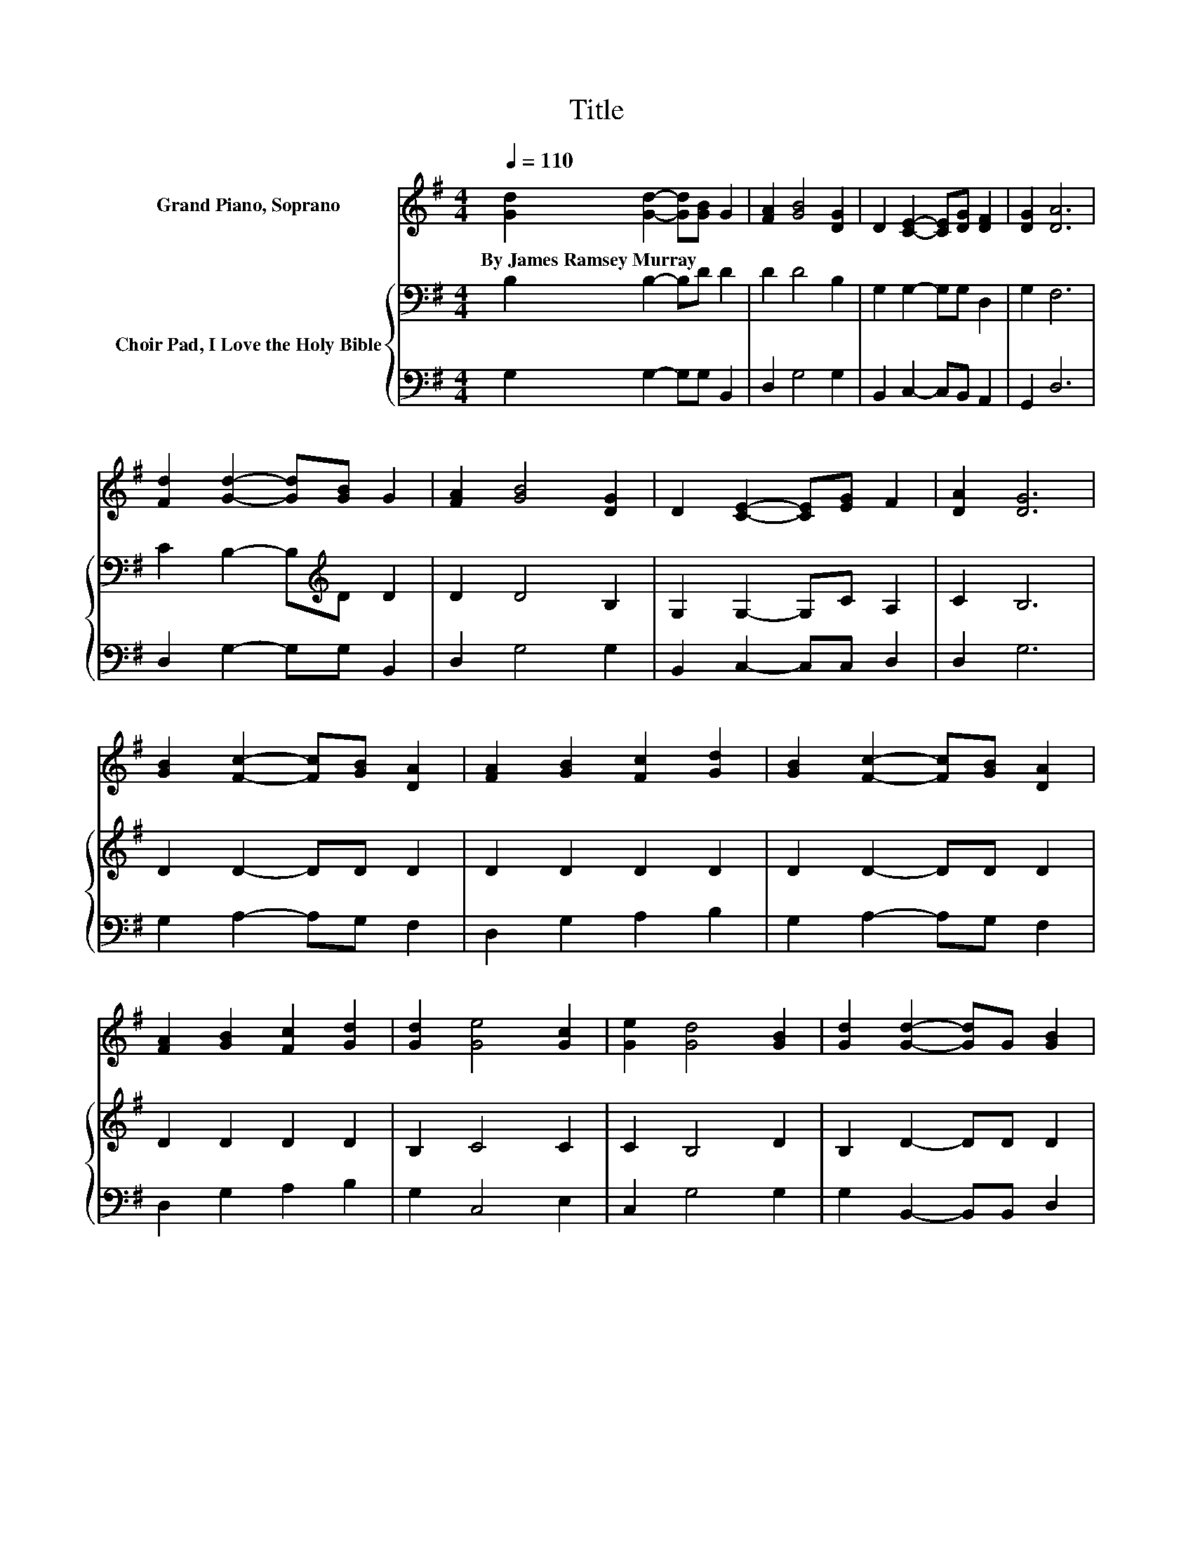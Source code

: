 X:1
T:Title
%%score 1 { 2 | 3 }
L:1/8
Q:1/4=110
M:4/4
K:G
V:1 treble nm="Grand Piano, Soprano"
V:2 bass nm="Choir Pad, I Love the Holy Bible"
V:3 bass 
V:1
 [Gd]2 [Gd]2- [Gd][GB] G2 | [FA]2 [GB]4 [DG]2 | D2 [CE]2- [CE][DG] [DF]2 | [DG]2 [DA]6 | %4
w: By~James~Ramsey~Murray * * * *||||
 [Fd]2 [Gd]2- [Gd][GB] G2 | [FA]2 [GB]4 [DG]2 | D2 [CE]2- [CE][EG] F2 | [DA]2 [DG]6 | %8
w: ||||
 [GB]2 [Fc]2- [Fc][GB] [DA]2 | [FA]2 [GB]2 [Fc]2 [Gd]2 | [GB]2 [Fc]2- [Fc][GB] [DA]2 | %11
w: |||
 [FA]2 [GB]2 [Fc]2 [Gd]2 | [Gd]2 [Ge]4 [Gc]2 | [Ge]2 [Gd]4 [GB]2 | [Gd]2 [Gd]2- [Gd]G [GB]2 | %15
w: ||||
 [FA]2 G6- | G2 z2 z4 |] %17
w: ||
V:2
 B,2 B,2- B,D D2 | D2 D4 B,2 | G,2 G,2- G,G, D,2 | G,2 F,6 | C2 B,2- B,[K:treble]D D2 | D2 D4 B,2 | %6
 G,2 G,2- G,C A,2 | C2 B,6 | D2 D2- DD D2 | D2 D2 D2 D2 | D2 D2- DD D2 | D2 D2 D2 D2 | B,2 C4 C2 | %13
 C2 B,4 D2 | B,2 D2- DD D2 | C2 B,6- | B,2 z2 z4 |] %17
V:3
 G,2 G,2- G,G, B,,2 | D,2 G,4 G,2 | B,,2 C,2- C,B,, A,,2 | G,,2 D,6 | D,2 G,2- G,G, B,,2 | %5
 D,2 G,4 G,2 | B,,2 C,2- C,C, D,2 | D,2 G,6 | G,2 A,2- A,G, F,2 | D,2 G,2 A,2 B,2 | %10
 G,2 A,2- A,G, F,2 | D,2 G,2 A,2 B,2 | G,2 C,4 E,2 | C,2 G,4 G,2 | G,2 B,,2- B,,B,, D,2 | %15
 D,2 G,,6- | G,,2 z2 z4 |] %17

